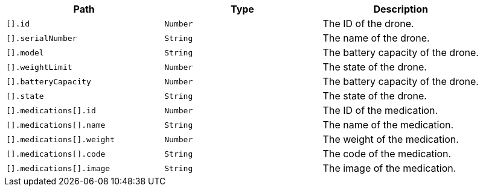 |===
|Path|Type|Description

|`+[].id+`
|`+Number+`
|The ID of the drone.

|`+[].serialNumber+`
|`+String+`
|The name of the drone.

|`+[].model+`
|`+String+`
|The battery capacity of the drone.

|`+[].weightLimit+`
|`+Number+`
|The state of the drone.

|`+[].batteryCapacity+`
|`+Number+`
|The battery capacity of the drone.

|`+[].state+`
|`+String+`
|The state of the drone.

|`+[].medications[].id+`
|`+Number+`
|The ID of the medication.

|`+[].medications[].name+`
|`+String+`
|The name of the medication.

|`+[].medications[].weight+`
|`+Number+`
|The weight of the medication.

|`+[].medications[].code+`
|`+String+`
|The code of the medication.

|`+[].medications[].image+`
|`+String+`
|The image of the medication.

|===